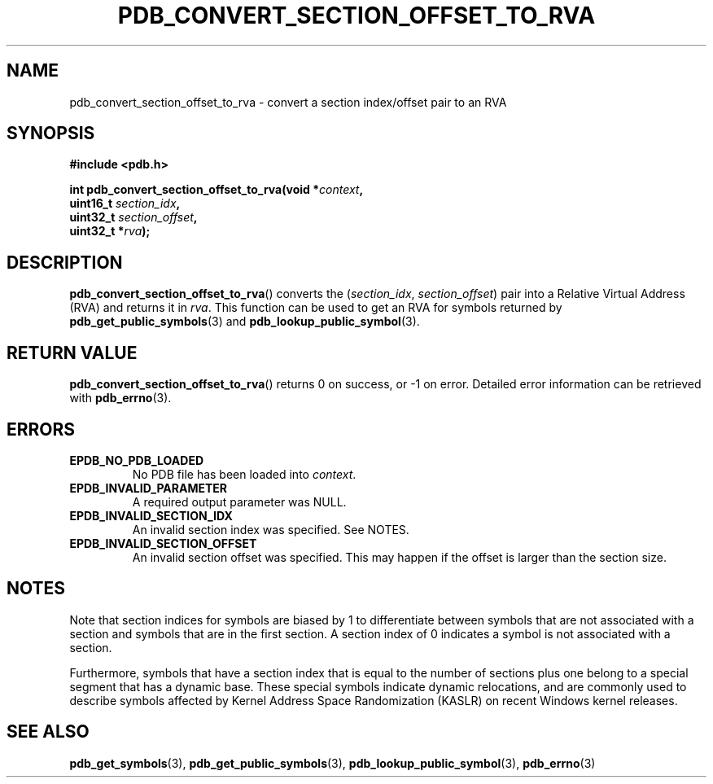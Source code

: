 .\" (C) Copyright 2020 Christian Sharpsten <christian.sharpsten@gmail.com>
.\"
.TH PDB_CONVERT_SECTION_OFFSET_TO_RVA 3 2020-04-04 libpdb

.SH NAME
pdb_convert_section_offset_to_rva \- convert a section index/offset pair to an RVA

.SH SYNOPSIS
.nf
.B #include <pdb.h>
.PP
.BI "int pdb_convert_section_offset_to_rva(void *" context ,
.BI "                                      uint16_t " section_idx ,
.BI "                                      uint32_t " section_offset ,
.BI "                                      uint32_t *" rva );
.fi

.SH DESCRIPTION
.BR pdb_convert_section_offset_to_rva ()
converts the
.RI ( section_idx ,
.IR section_offset )
pair into a Relative Virtual Address (RVA) and returns it in
.IR rva .
This function can be used to get an RVA for symbols returned by
.BR pdb_get_public_symbols (3)
and
.BR pdb_lookup_public_symbol (3).

.SH RETURN VALUE
.BR pdb_convert_section_offset_to_rva ()
returns 0 on success, or -1 on error.
Detailed error information can be retrieved with
.BR pdb_errno (3).

.SH ERRORS
.TP
.B EPDB_NO_PDB_LOADED
No PDB file has been loaded into
.IR context .
.TP
.B EPDB_INVALID_PARAMETER
A required output parameter was NULL.
.TP
.B EPDB_INVALID_SECTION_IDX
An invalid section index was specified. See NOTES.
.TP
.B EPDB_INVALID_SECTION_OFFSET
An invalid section offset was specified.
This may happen if the offset is larger than the section size.

.SH NOTES
Note that section indices for symbols are biased by 1 to differentiate between
symbols that are not associated with a section and symbols that are in the
first section.
A section index of 0 indicates a symbol is not associated with a section.

Furthermore, symbols that have a section index that is equal to the number of
sections plus one belong to a special segment that has a dynamic base.
These special symbols indicate dynamic relocations, and are commonly used to
describe symbols affected by Kernel Address Space Randomization (KASLR) on
recent Windows kernel releases.

.SH SEE ALSO
.BR pdb_get_symbols (3),
.BR pdb_get_public_symbols (3),
.BR pdb_lookup_public_symbol (3),
.BR pdb_errno (3)
